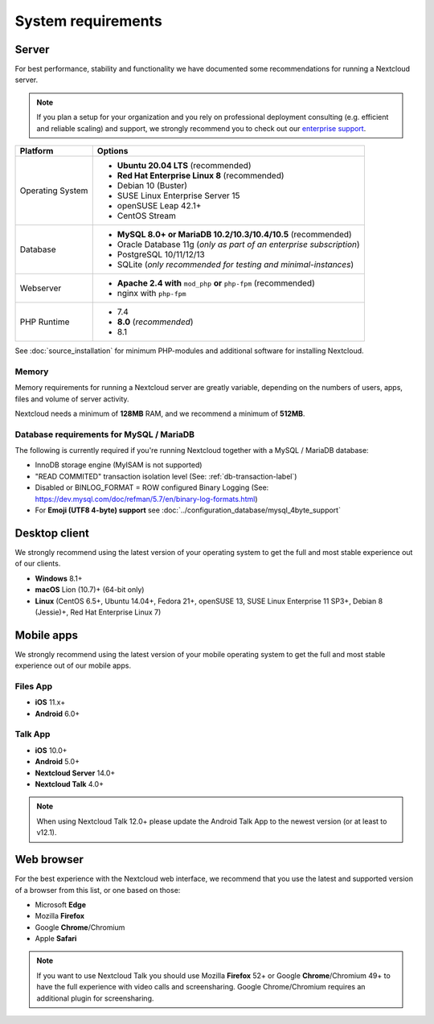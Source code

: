 ===================
System requirements
===================

Server
------

For best performance, stability and functionality we have documented some recommendations for running a Nextcloud server.

.. note:: If you plan a setup for your organization and you rely on professional deployment consulting (e.g. efficient and
          reliable scaling) and support, we strongly recommend you to check out our `enterprise support
          <https://nextcloud.com/enterprise/>`_.

+------------------+-----------------------------------------------------------------------+
| Platform         | Options                                                               |
+==================+=======================================================================+
| Operating System | - **Ubuntu 20.04 LTS** (recommended)                                  |
|                  | - **Red Hat Enterprise Linux 8** (recommended)                        |
|                  | - Debian 10 (Buster)                                                  |
|                  | - SUSE Linux Enterprise Server 15                                     |
|                  | - openSUSE Leap 42.1+                                                 |
|                  | - CentOS Stream                                                       |
+------------------+-----------------------------------------------------------------------+
| Database         | - **MySQL 8.0+ or MariaDB 10.2/10.3/10.4/10.5** (recommended)         |
|                  | - Oracle Database 11g (*only as part of an enterprise subscription*)  |
|                  | - PostgreSQL 10/11/12/13                                              |
|                  | - SQLite (*only recommended for testing and minimal-instances*)       |
+------------------+-----------------------------------------------------------------------+
| Webserver        | - **Apache 2.4 with** ``mod_php`` **or** ``php-fpm`` (recommended)    |
|                  | - nginx with ``php-fpm``                                              |
+------------------+-----------------------------------------------------------------------+
| PHP Runtime      | - 7.4                                                                 |
|                  | - **8.0** (*recommended*)                                             |
|                  | - 8.1                                                                 |
+------------------+-----------------------------------------------------------------------+

See :doc:`source_installation` for minimum PHP-modules and additional software for installing Nextcloud.

Memory
^^^^^^

Memory requirements for running a Nextcloud server are greatly variable,
depending on the numbers of users, apps, files and volume of server activity.

Nextcloud needs a minimum of **128MB** RAM, and we recommend a minimum of **512MB**.

Database requirements for MySQL / MariaDB
^^^^^^^^^^^^^^^^^^^^^^^^^^^^^^^^^^^^^^^^^

The following is currently required if you're running Nextcloud together with a MySQL / MariaDB database:

* InnoDB storage engine (MyISAM is not supported)
* "READ COMMITED" transaction isolation level (See: :ref:`db-transaction-label`)
* Disabled or BINLOG_FORMAT = ROW configured Binary Logging (See: https://dev.mysql.com/doc/refman/5.7/en/binary-log-formats.html)
* For **Emoji (UTF8 4-byte) support** see :doc:`../configuration_database/mysql_4byte_support`

Desktop client
--------------

We strongly recommend using the latest version of your operating system to get the full and most stable experience out
of our clients.

* **Windows** 8.1+
* **macOS** Lion (10.7)+ (64-bit only)
* **Linux** (CentOS 6.5+, Ubuntu 14.04+, Fedora 21+, openSUSE 13, SUSE Linux Enterprise 11 SP3+, Debian 8 (Jessie)+, Red Hat
  Enterprise Linux 7)

Mobile apps
-----------

We strongly recommend using the latest version of your mobile operating system to get the full and most stable experience out
of our mobile apps.

Files App
^^^^^^^^^

- **iOS** 11.x+
- **Android** 6.0+

Talk App
^^^^^^^^

- **iOS** 10.0+
- **Android** 5.0+
- **Nextcloud Server** 14.0+
- **Nextcloud Talk** 4.0+

.. note:: When using Nextcloud Talk 12.0+ please update the Android Talk App to the newest version (or at least to v12.1).

Web browser
-----------

For the best experience with the Nextcloud web interface, we recommend that you use the latest and supported version
of a browser from this list, or one based on those:

- Microsoft **Edge**
- Mozilla **Firefox**
- Google **Chrome**/Chromium
- Apple **Safari**

.. note:: If you want to use Nextcloud Talk you should use Mozilla **Firefox** 52+ or Google **Chrome**/Chromium 49+ to have
          the full experience with video calls and screensharing. Google Chrome/Chromium requires an additional plugin for
          screensharing.
